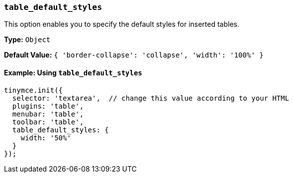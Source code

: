 [[table_default_styles]]
=== `table_default_styles`

This option enables you to specify the default styles for inserted tables.

*Type:* `Object`

*Default Value:* `{ 'border-collapse': 'collapse', 'width': '100%' }`

==== Example: Using `table_default_styles`

[source, js]
----
tinymce.init({
  selector: 'textarea',  // change this value according to your HTML
  plugins: 'table',
  menubar: 'table',
  toolbar: 'table',
  table_default_styles: {
    width: '50%'
  }
});
----
